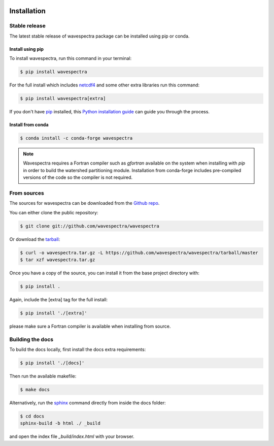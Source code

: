 .. image:: _static/wavespectra_logo.png
    :width: 150 px
    :align: right

============
Installation
============

Stable release
--------------

The latest stable release of wavespectra package
can be installed using pip or conda.

Install using pip
~~~~~~~~~~~~~~~~~~~

To install wavespectra, run this command in your terminal:

.. code-block:: console

   $ pip install wavespectra

For the full install which includes `netcdf4`_ and some other
extra libraries run this command:

.. code-block:: console

   $ pip install wavespectra[extra]

If you don't have `pip`_ installed, this `Python installation guide`_ can guide
you through the process.

Install from conda
~~~~~~~~~~~~~~~~~~~

.. code-block:: console

    $ conda install -c conda-forge wavespectra


.. note::

    Wavespectra requires a Fortran compiler such as `gfortran` available on the system
    when installing with `pip` in order to build the watershed partitioning module.
    Installation from conda-forge includes pre-compiled versions of the code so the
    compiler is not required.


From sources
------------

The sources for wavespectra can be downloaded from the `Github repo`_.

You can either clone the public repository:

.. code-block:: console

    $ git clone git://github.com/wavespectra/wavespectra

Or download the `tarball`_:

.. code-block:: console

    $ curl -o wavespectra.tar.gz -L https://github.com/wavespectra/wavespectra/tarball/master
    $ tar xzf wavespectra.tar.gz

Once you have a copy of the source, you can install it from the base project directory with:

.. code-block:: console

    $ pip install .

Again, include the [extra] tag for the full install:

.. code-block:: console

   $ pip install './[extra]'

please make sure a Fortran compiler is available when installing from source.


Building the docs
-----------------

To build the docs locally, first install the docs extra requirements:

.. code-block:: console

    $ pip install './[docs]'

Then run the available makefile:

.. code-block:: console

    $ make docs

Alternatively, run the sphinx_ command directly from inside the docs folder:

.. code-block:: console

    $ cd docs
    sphinx-build -b html ./ _build

and open the index file `_build/index.html` with your browser.


.. _netcdf4: https://unidata.github.io/netcdf4-python/netCDF4/index.html
.. _pip: https://pip.pypa.io
.. _Python installation guide: http://docs.python-guide.org/en/latest/starting/installation/
.. _Github repo: https://github.com/wavespectra/wavespectra
.. _tarball: https://github.com/wavespectra/wavespectra/tarball/master
.. _development mode: https://pip.pypa.io/en/latest/reference/pip_install/#editable-installs
.. _sphinx: https://www.sphinx-doc.org/en/master/